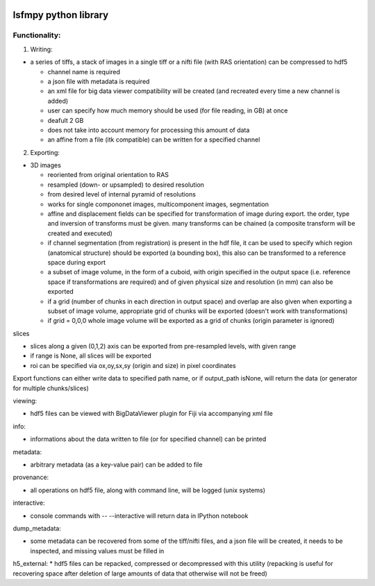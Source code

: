 .. image:: https://badge.fury.io/py/lsfmpy.svg
    :target: https://badge.fury.io/py/lsfmpy
    :alt: PyPI badge

.. image:: https://img.shields.io/badge/License-GPL%20v3-blue.svg
    :target: https://www.gnu.org/licenses/gpl-3.0
    :alt: License: GPL v3 badge
    
.. image:: https://img.shields.io/badge/DOI-10.18150%2FNIDUBWC-informational
    :target: https://doi.org/10.18150/NIDUBW
    :alt: DOI badge
    
lsfmpy python library
=====================


Functionality:
--------------

1. Writing:

* a series of tiffs, a  stack of images in a single tiff or a nifti file (with RAS orientation) can be compressed to hdf5

  * channel name is required
  * a json file with metadata is required
  * an xml file for big data viewer compatibility will be created (and recreated every time a new channel is added)
  * user can specify how much memory should be used (for file reading, in GB) at once
  * deafult 2 GB
  * does not take into account memory for processing this amount of data
  * an affine from a file (itk compatible) can be written for a specified channel


2. Exporting:

* 3D images

  * reoriented from original orientation to RAS
  * resampled (down- or upsampled) to desired resolution
  * from desired level of internal pyramid of resolutions
  * works for single compononet images, multicomponent images, segmentation
  * affine and displacement fields can be specified for transformation of image during export. the order, type and inversion of transforms must be given. many transforms can be chained (a composite transform will be created and executed)

  * if channel segmentation (from registration) is present in the hdf file, it can be used to specify which region (anatomical structure) should be exported (a bounding box), this also can be transformed to a reference space during export

  * a subset of image volume, in the form of a cuboid, with origin specified in the output space (i.e. reference space if transformations are required) and of given physical size and resolution (in mm) can also be exported
  * if a grid (number of chunks in each direction in output space) and overlap are also given when exporting a subset of image volume, appropriate grid of chunks will be exported (doesn't work with transformations)
  * if grid = 0,0,0 whole image volume will be exported as a grid of chunks (origin parameter is ignored)


slices

* slices along a given (0,1,2) axis can be exported from pre-resampled levels, with	given range

* if range is None, all slices will be exported

* roi can be specified via ox,oy,sx,sy (origin and size) in pixel coordinates


Export functions can either write data to specified path name, or if output_path isNone, will return the data (or generator for multiple chunks/slices)


viewing:

* hdf5 files can be viewed with BigDataViewer plugin for Fiji via accompanying xml file


info:

* informations about the data written to file (or for specified channel) can be printed


metadata:

* arbitrary metadata (as a key-value pair) can be added to file

provenance:

* all operations on hdf5 file, along with command line, will be logged (unix systems)

interactive:

* console commands with -- --interactive will return data in IPython notebook

dump_metadata:

* some metadata can be recovered from some of the tiff/nifti files, and a json file will be created, it needs to be inspected, and missing values must be filled in

h5_external:
* hdf5 files can be repacked, compressed or decompressed with this utility (repacking is useful for recovering space after deletion of large amounts of data that 	otherwise will not be freed)

